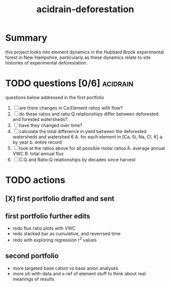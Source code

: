 #+TITLE: acidrain-deforestation

* Summary
this project looks into element dynamics in the Hubbard Brook experimental forest in New Hampshire, particularly as these dynamics relate to site histories of experimental deforestation.

* TODO questions [0/6] :acidrain:

questions below addressed in the first portfolio

1. [ ] are there changes in Ca:Element ratios with flow?
2. [ ] do these ratios and ratio:Q relationships differ between deforested and forested watersheds?
3. [ ] have they changed over time?
4. [ ] calculate the total difference in yield between the deforested watersheds and watershed 6
   A. for each element in [Ca, Si, Na, Cl, K]
      a. by year
      b. entire record
5. [ ] look at the ratios above for all possible molar ratios
   A. average annual VWC
   B. total annual flux
6. [ ] C:Q and Ratio:Q relationships by decades since harvest

* TODO actions
** [X] first portfolio drafted and sent
** first portfolio further edits
- redo flux ratio plots with VWC
- redo stacked bar as cumulative, and reverrsed time
- redo with exploring regression r^2 values
** second portfolio
- more targeted base cation vs base anion analyses
- more sit-with-data and x-ref of element stuff to think about real meanings of results
